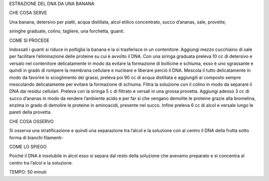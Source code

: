 ESTRAZIONE DEL DNA DA UNA BANANA

CHE COSA SERVE

Una banana, detersivo per piatti, acqua distillata, alcol etilico concentrato, succo d’ananas, sale, provette,

siringhe graduate, colino, tagliere, una forchetta, guanti.

COME SI PROCEDE

Indossati i guanti si riduce in poltiglia la banana e la si trasferisce in un contenitore. Aggiungi mezzo cucchiaino di sale per facilitare l’eliminazione delle proteine su cui è avvolto il DNA. Con una siringa graduata preleva 10 cc di detersivo e versalo nel contenitore delicatamente in modo da evitare la formazione di bollicine e schiuma, esso è uno sgrassante e quindi in grado di rompere la membrana cellulare e nucleare e liberare perciò il DNA. Mescola il tutto delicatamente in modo da favorire lo scioglimento dei grassi, preleva poi 90 cc di acqua distillata e aggiungili al composto sempre mescolando delicatamente per evitare la formazione di schiuma. Filtra la soluzione con il colino in modo da separare il DNA dai residui cellulari. Preleva con la siringa 5 c di filtrato e versali in una grossa provetta. Aggiungi adesso 3 cc di succo d’ananas in modo da rendere l’ambiente acido e per far sì che vengano demolite le proteine grazie alla bromelina, enzima in grado di demolire le proteine in aminoacidi, presente nel succo. Infine preleva 6 cc di alcol e versale lungo le pareti della provetta.

CHE COSA OSSERVO

Si osserva una stratificazione e quindi una separazione tra l’alcol e la soluzione con al centro il DNA della frutta sotto forma di bianchi filamenti-

COME LO SPIEGO

Poiché il DNA è insolubile in alcol esso si separa dal resto della soluzione che avevamo preparato e si concentra al centro tra l’alcol e la soluzione.

TEMPO: 50 minuti
